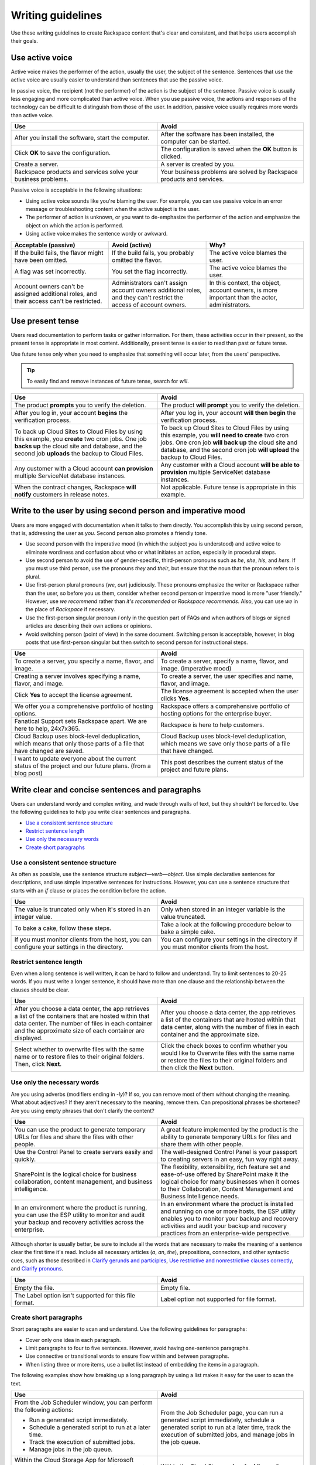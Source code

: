 .. _writing-guidelines:

========================
Writing guidelines
========================

Use these writing guidelines to create Rackspace content that's clear and
consistent, and that helps users accomplish their goals.

Use active voice
~~~~~~~~~~~~~~~~

Active voice makes the performer of the action, usually the user, the subject
of the sentence. Sentences that use the active voice are usually easier to
understand than sentences that use the passive voice.

In passive voice, the recipient (not the performer) of the action is the
subject of the sentence. Passive voice is usually less engaging and more
complicated than active voice. When you use passive voice, the actions and
responses of the technology can be difficult to distinguish from those of the
user. In addition, passive voice usually requires more words than active voice.

.. list-table::
   :widths: 50 50
   :header-rows: 1

   * - Use
     - Avoid
   * - After you install the software, start the computer.
     - After the software has been installed, the computer can be started.
   * - Click **OK** to save the configuration.
     - The configuration is saved when the **OK** button is clicked.
   * - Create a server.
     - A server is created by you.
   * - Rackspace products and services solve your business problems.
     - Your business problems are solved by Rackspace products and services.

Passive voice is acceptable in the following situations:

-  Using active voice sounds like you're blaming the user. For
   example, you can use passive voice in an error message or
   troubleshooting content when the active subject is the user.
-  The performer of action is unknown, or you want to de-emphasize the
   performer of the action and emphasize the object on which the action is
   performed.
-  Using active voice makes the sentence wordy or awkward.

.. list-table::
   :widths: 33 33 33
   :header-rows: 1

   * - Acceptable (passive)
     - Avoid (active)
     - Why?
   * - If the build fails, the flavor might have been omitted.
     - If the build fails, you probably omitted the flavor.
     - The active voice blames the user.
   * - A flag was set incorrectly.
     - You set the flag incorrectly.
     - The active voice blames the user.
   * - Account owners can't be assigned additional roles, and their access
       can't be restricted.
     - Administrators can't assign account owners additional roles, and they
       can't restrict the access of account owners.
     - In this context, the object, account owners, is more important than the
       actor, administrators.

Use present tense
~~~~~~~~~~~~~~~~~

Users read documentation to perform tasks or gather information. For them,
these activities occur in their present, so the present tense is appropriate in
most content. Additionally, present tense is easier to read than past or future
tense.

Use future tense only when you need to emphasize that something will occur
later, from the users' perspective.

.. tip::

   To easily find and remove instances of future tense, search for *will*.

.. list-table::
   :widths: 50 50
   :header-rows: 1

   * - Use
     - Avoid
   * - The product **prompts** you to verify the deletion.
     - The product **will prompt** you to verify the deletion.
   * - After you log in, your account **begins** the verification process.
     - After you log in, your account **will then begin** the verification
       process.
   * - To back up Cloud Sites to Cloud Files by using this example, you
       **create** two cron jobs. One job **backs up** the cloud site and
       database, and the second job **uploads** the backup to Cloud Files.
     - To back up Cloud Sites to Cloud Files by using this example, you **will
       need to create** two cron jobs. One cron job **will back up** the cloud
       site and database, and the second cron job **will upload** the backup to
       Cloud Files.
   * - Any customer with a Cloud account **can provision** multiple ServiceNet
       database instances.
     - Any customer with a Cloud account **will be able to provision** multiple
       ServiceNet database instances.
   * - When the contract changes, Rackspace **will notify** customers in
       release notes.
     - Not applicable. Future tense is appropriate in this example.

.. _write-to-the-user:

Write to the user by using second person and imperative mood
~~~~~~~~~~~~~~~~~~~~~~~~~~~~~~~~~~~~~~~~~~~~~~~~~~~~~~~~~~~~

Users are more engaged with documentation when it talks to them directly. You
accomplish this by using second person, that is, addressing the user as *you*.
Second person also promotes a friendly tone.

-  Use second person with the imperative mood (in which the subject *you* is
   understood) and active voice to eliminate wordiness and confusion about who
   or what initiates an action, especially in procedural steps.

-  Use second person to avoid the use of gender-specific, third-person pronouns
   such as *he*, *she*, *his*, and *hers*. If you must use third person, use
   the pronouns *they* and *their*, but ensure that the noun that the pronoun
   refers to is plural.

-  Use first-person plural pronouns (*we*, *our*) judiciously. These pronouns
   emphasize the writer or Rackspace rather than the user, so before you us
   them, consider whether second person or imperative mood is more "user
   friendly." However, use *we recommend* rather than *it's recommended* or
   *Rackspace recommends*. Also, you can use *we* in the place of *Rackspace*
   if necessary.

-  Use the first-person singular pronoun *I* only in the question part of FAQs
   and when authors of blogs or signed articles are describing their own
   actions or opinions.

-  Avoid switching person (point of view) in the same document. Switching
   person is acceptable, however, in blog posts that use first-person singular
   but then switch to second person for instructional steps.

.. list-table::
   :widths: 50 50
   :header-rows: 1

   * - Use
     - Avoid
   * - To create a server, you specify a name, flavor, and image.
     - To create a server, specify a name, flavor, and image. (imperative mood)
   * - Creating a server involves specifying a name, flavor, and image.
     - To create a server, the user specifies and name, flavor, and image.
   * - Click **Yes** to accept the license agreement.
     - The license agreement is accepted when the user clicks **Yes**.
   * - We offer you a comprehensive portfolio of hosting options.
     - Rackspace offers a comprehensive portfolio of hosting options for the
       enterprise buyer.
   * - Fanatical Support sets Rackspace apart. We are here to help, 24x7x365.
     - Rackspace is here to help customers.
   * - Cloud Backup uses block-level deduplication, which means that only those
       parts of a file that have changed are saved.
     - Cloud Backup uses block-level deduplication, which means we save only
       those parts of a file that have changed.
   * - I want to update everyone about the current status of the project and
       our future plans. (from a blog post)
     - This post describes the current status of the project and future plans.

Write clear and concise sentences and paragraphs
~~~~~~~~~~~~~~~~~~~~~~~~~~~~~~~~~~~~~~~~~~~~~~~~

Users can understand wordy and complex writing, and wade through walls of text,
but they shouldn't be forced to. Use the following guidelines to help you write
clear sentences and paragraphs.

-  `Use a consistent sentence
   structure <#use-a-consistent-sentence-structure>`__
-  `Restrict sentence length <#restrict-sentence-length>`__
-  `Use only the necessary words <#use-only-the-necessary-words>`__
-  `Create short paragraphs <#create-short-paragraphs>`__

Use a consistent sentence structure
-----------------------------------

As often as possible, use the sentence structure *subject*—*verb*—*object*.
Use simple declarative sentences for descriptions, and use simple imperative
sentences for instructions. However, you can use a sentence structure that
starts with an *if* clause or places the condition before the action.

.. list-table::
   :widths: 50 50
   :header-rows: 1

   * - Use
     - Avoid
   * - The value is truncated only when it's stored in an integer value.
     - Only when stored in an integer variable is the value truncated.
   * - To bake a cake, follow these steps.
     - Take a look at the following procedure below to bake a simple cake.
   * - If you must monitor clients from the host, you can configure your
       settings in the directory.
     - You can configure your settings in the directory if you must monitor
       clients from the host.

Restrict sentence length
------------------------

Even when a long sentence is well written, it can be hard to follow and
understand. Try to limit sentences to 20-25 words. If you must write a longer
sentence, it should have more than one clause and the relationship between the
clauses should be clear.

.. list-table::
   :widths: 50 50
   :header-rows: 1

   * - Use
     - Avoid
   * - After you choose a data center, the app retrieves a list of the
       containers that are hosted within that data center. The number of files
       in each container and the approximate size of each container are
       displayed.
     - After you choose a data center, the app retrieves a list of the
       containers that are hosted within that data center, along with the
       number of files in each container and the approximate size.
   * - Select whether to overwrite files with the same name or to restore files
       to their original folders. Then, click **Next**.
     - Click the check boxes to confirm whether you would like to Overwrite
       files with the same name or restore the files to their original folders
       and then click the **Next** button.

Use only the necessary words
----------------------------

Are you using adverbs (modifiers ending in *-ly*)? If so, you can remove most
of them without changing the meaning. What about adjectives? If they aren't
necessary to the meaning, remove them. Can prepositional phrases be shortened?
Are you using empty phrases that don't clarify the content?

.. list-table::
   :widths: 50 50
   :header-rows: 1

   * - Use
     - Avoid
   * - You can use the product to generate temporary URLs for files and share
       the files with other people.
     - A great feature implemented by the product is the ability to generate
       temporary URLs for files and share them with other people.
   * - Use the Control Panel to create servers easily and quickly.
     - The well-designed Control Panel is your passport to creating servers in
       an easy, fun way right away.
   * - SharePoint is the logical choice for business collaboration, content
       management, and business intelligence.
     - The flexibility, extensibility, rich feature set and ease-of-use offered
       by SharePoint make it the logical choice for many businesses when it
       comes to their Collaboration, Content Management and Business
       Intelligence needs.
   * - In an environment where the product is running, you can use the ESP
       utility to monitor and audit your backup and recovery activities across
       the enterprise.
     - In an environment where the product is installed and running on one or
       more hosts, the ESP utility enables you to monitor your backup and
       recovery activities and audit your backup and recovery practices from an
       enterprise-wide perspective.

Although shorter is usually better, be sure to include all the words that are
necessary to make the meaning of a sentence clear the first time it's read.
Include all necessary articles (*a*, *an*, *the*), prepositions, connectors,
and other syntactic cues, such as those described in
`Clarify gerunds and participles <#clarify-gerunds-and-participles>`__,
`Use restrictive and nonrestrictive clauses
correctly <#use-restrictive-and-nonrestrictive-clauses-correctly>`__,
and `Clarify pronouns <#clarify-pronouns>`__.

.. list-table::
   :widths: 50 50
   :header-rows: 1

   * - Use
     - Avoid
   * - Empty the file.
     - Empty file.
   * - The Label option isn't supported for this file format.
     - Label option not supported for file format.

Create short paragraphs
-----------------------

Short paragraphs are easier to scan and understand. Use the following
guidelines for paragraphs:

- Cover only one idea in each paragraph.
- Limit paragraphs to four to five sentences. However, avoid having
  one-sentence paragraphs.
- Use connective or transitional words to ensure flow within and between
  paragraphs.
- When listing three or more items, use a bullet list instead of embedding the
  items in a paragraph.

The following examples show how breaking up a long paragraph by using a
list makes it easy for the user to scan the text.

.. list-table::
   :widths: 50 50
   :header-rows: 1

   * - Use
     - Avoid
   * - From the Job Scheduler window, you can perform the following actions:


       - Run a generated script immediately.

       - Schedule a generated script to run at a later time.

       - Track the execution of submitted jobs.

       - Manage jobs in the job queue.
     - From the Job Scheduler page, you can run a generated script immediately,
       schedule a generated script to run at a later time, track the execution
       of submitted jobs, and manage jobs in the job queue.
   * - Within the Cloud Storage App for Microsoft SharePoint, you can delete a
       single file or multiple files from a container:


       - Delete a single file by clicking the delete icon to the right of the
         file's name.

       - Delete multiple files at one time by selecting the cloud icon to the
         left of each file's name and then clicking **Delete Selected**. Rows
         that you select for deletion are highlighted with a dark gray
         background.


       When you delete a file, it's permanently removed from the
       Cloud Files container.
     - Within the Cloud Storage App for Microsoft SharePoint, you can delete a
       single file or multiple files from a container. You can delete a single
       file by clicking the delete icon to the right of the file's name. You
       can delete multiple files at one time by selecting the cloud icon to the
       left of each file's name and then clicking Delete Selected. Rows that
       you select for deletion are highlighted with a dark gray background.
       When you delete a file, it's permanently removed from the Cloud Files
       container.

Use short, familiar words and phrases
~~~~~~~~~~~~~~~~~~~~~~~~~~~~~~~~~~~~~

Use short, familiar words and phrases to convey an idea clearly. Such
words and phrases are more conversational, save space, are easier to
scan, and are often easier for non-native English speakers to
understand. Use a longer word or phrase only if necessary to convey a
special meaning.

If a word has variant spellings that are equally acceptable (such as
*canceled* and *cancelled*), use the shorter spelling.

.. list-table::
   :widths: 50 50
   :header-rows: 1

   * - Use
     - Avoid
   * - Now we test on Python 2.7.x, but we plan to support Python 3.3.x.
     - At the current time we test on Python 2.7.x, but in the future we will
       fully support Python 3.3.x.
   * - This guide is designed to get you started with the service and to answer
       your questions about the service.
     - This guide is designed to get you up and running with the service and to
       answer any questions that you may have about the service.

Use consistent terminology
~~~~~~~~~~~~~~~~~~~~~~~~~~

Use words as they are defined in a general dictionary, in an accepted
industry dictionary or style guide, or for your particular project. Each
word or phrase should have only one meaning, and should be used
consistently throughout the documentation.

-  Don't use the same word to describe two or more different concepts.
   For example, don't use *agent* to refer to both a person and a
   process.

-  If a word has both a technical meaning and a general meaning, don't
   use it to express both meanings. Instead, use a synonym for the
   general meaning. For example, use *interface* as a noun that means
   user interface. Instead of also using *interface* as a verb, use
   *interact*.

-  Don't use different words to mean the same thing. Standardize on the
   use of one word for a particular object. Technical writing isn't
   creative writing, and you shouldn't be concerned that you will bore
   users with colorless prose. Clarity is the goal, so using a
   precise set of terms consistently is required. Following is a common
   example of multiple terms that refer to the same thing:

   -  menu command *(the preferred term)*
   -  menu item
   -  menu option

-  Use a word as only one part of speech. Many words can be correctly
   used as a verb and as a noun or an adjective, such as *display*.
   However, using the same word as more than one part of speech in the
   same document can be confusing to users and translators, so avoid
   it when possible.

-  Avoid fabricated words. Examples of fabricated words are
   *marketecture* or *edutainment*. Most such words are specific to a
   single business culture and aren't understood in other cultures.

-  Standardize words and spelling across a documentation set.

-  Don't use terms with different meanings interchangeably. Some terms
   have similar but distinct meanings and shouldn't be used
   interchangeably. For example:

   -  environment, platform
   -  version, release
   -  panel, screen
   -  window, dialog box

For guidelines about specific words, see :ref:`alphabetical-list-of-terms`.

Use simple action verbs, and don't turn them into nouns
~~~~~~~~~~~~~~~~~~~~~~~~~~~~~~~~~~~~~~~~~~~~~~~~~~~~~~~

Verbs carry the action in a sentence, and they make your documentation
come alive for users. To make the biggest impact with your writing,
use strong, simple, action verbs, and use the guidelines in this
section.

-  `Use action-oriented verbs <#use-action-oriented-verbs>`__
-  `Avoid nouns built from verbs <#avoid-nouns-built-from-verbs>`__
-  `Use the simplest tense <#use-the-simplest-tense>`__
-  `Use helping verbs accurately <#use-helping-verbs-accurately>`__
-  `Use single-word verbs <#use-single-word-verbs>`__
-  `Don't use verbs as nouns or
   adjectives <#don't-use-verbs-as-nouns-or-adjectives>`__
-  `Don't use nonverbs as verbs <#don't-use-nonverbs-as-verbs>`__
-  `Use transitive verbs transitively, not
   intransitively <#use-transitive-verbs-transitively-not-intransitively>`__
-  `Don't humanize inanimate objects <#don't-humanize-inanimate-objects>`__

Use action-oriented verbs
-------------------------

Verbs are supposed to carry the action in a sentence. However, when you use
verbs like *be*, *have*, *make*, or *do* (and their variants), or when you use
gerunds (*-ing* words), nouns carry the action and weaken the meaning. Shift
the focus from nouns to verbs by replacing weak verbs and gerunds with strong,
action-oriented verbs. Relying on verbs rather than nouns usually makes
sentences shorter, clearer, and more direct.

.. list-table::
   :widths: 50 50
   :header-rows: 1

   * - Use
     - Avoid
   * - Rackspace **leads** the industry.
     - Rackspace **is** the industry leader.
   * - Role-Based Access Control (RBAC) **restricts** service access to
       authorized users.
     - Role-Based Access Control (RBAC) **is** a method of restricting service
       access to authorized users.
   * - If the node **can't access the Internet**, the installation process
       fails.
     - If the node **doesn't have Internet access**, the installation process
       fails.
   * - To create a server, **specify** a name, flavor, and image.
     - You create a server **by specifying** a name, flavor, and image.
   * - When you **create** a server, ...
     - When **creating** a server, ...

Avoid nouns built from verbs
----------------------------

Many nouns are built from verbs, for example, *description* and *explanation*.
Such nouns are called *nominalizations*. Sentences that include a
nominalization *and* a verb can often be simplified by changing the
nominalization back into a verb and omitting the existing verb (as shown in the
following examples).

.. list-table::
   :widths: 50 50
   :header-rows: 1

   * - Use
     - Avoid
   * - The following table **describes** each of the products.
     - The following table **provides a description of** each of these
       products.
   * - **Install** the product by completing the following tasks.
     - **Perform the installation** of the product by completing the following
       tasks.
   * - The program **encrypts** user IDs and passwords.
     - The program **enables the encryption of** user IDs and passwords.

Use the simplest tense
----------------------

Simple verbs, such as verbs in the present tense, are easier to read and
understand than complex verbs, such as verbs in the progressive or
perfect tense, or verbs combined with helping verbs (such as *can*,
*may*, *might*, *must*, and *should*).

.. list-table::
   :widths: 50 50
   :header-rows: 1

   * - Use
     - Avoid
   * - Before you perform this task, **complete** the prerequisites.
     - Before you perform this task, you **should have completed** the
       prerequisites.
   * - To start, three ports **are** open: ssh, http, and https.
     - To start, you **are going to have** three ports open: ssh, http, and
       https.
   * - If you **use** a Red Hat distribution, iptables works a little
       differently.
     - If you **are using** a Red Hat distribution, iptables works a little
       differently.

.. _helping-verbs:

Use helping verbs accurately
----------------------------

If you need to use the following helping verbs, use them accurately and
consistently:

- **Can**: Use *can* to indicate the ability to perform an action.
- **May**: Use *may* to indicate permission.
- **Might**: Use *might* to indicate probability or possibility.
- **Must**: You can use *must* to indicate the necessity of an action. However,
  in general, use the imperative mood, which implies the subject *you* and
  doesn't require *must* but still indicates necessity.
- **Should**: Use *should* to tell users what they *ought* to do. Because
  *should* implies uncertainty, avoid using it unless you explain further.

.. list-table::
   :widths: 100
   :header-rows: 1

   * - Use
   * - You **can** customize Cloud Queues to achieve a wide range of
       performance, durability, availability, and efficiency goals.
   * - If you need space, you **may** uninstall the program.
   * - A service **might** expose endpoints in different regions.
   * - The worker **must** delete the message when work is done.
   * - To avoid losing a claim in the middle of processing a message, clients
       **should** periodically renew claims during long-running batches of
       work.

Use single-word verbs
---------------------

When possible, use single-word verbs rather than phrasal verbs (verbs
followed by prepositions or adverbs). For example, use *omit* rather
than *leave out*, or shorten *start up* to *start*. One-word verbs are
easier to understand and to translate.

If you must use a phrasal verb, keep the parts of the verb together
unless that changes the meaning of the sentence. Some acceptable phrasal
verbs are *back up*, *log in*, *set up*, *shut down*, and *work around*.

.. note::

   Don't turn a phrasal verb into a single-word verb. For
   example, don't use *login*, *setup*, or *workaround* as verbs. These
   single-word terms should be used only as nouns or adjectives.

.. list-table::
   :widths: 50 50
   :header-rows: 1

   * - Use
     - Avoid
   * - **Determine** the type of encryption (32-bit or 64-bit) that your
       computer uses.
     - **Figure out** the type of encryption (32-bit or 64-bit) that your
       computer uses.
   * - **Click** the link.
     - **Click on** the link.
   * - You can safely **back up a database** by using Rackspace Cloud Backup.
     - You can safely **back a database up** by using Rackspace Cloud Backup.

Don't use verbs as nouns or adjectives
---------------------------------------

If a word is defined in the dictionary as a verb, don't use it as a
noun or adjective. Some verbs that are commonly misused as nouns or
adjectives are *configure*, *compile*, *debug*, and *install*.

.. list-table::
   :widths: 50 50
   :header-rows: 1

   * - Correct
     - Incorrect
   * - After **installation** is completed, you can **configure** the product.
     - When you complete the **install**, you can begin the **configure**.
   * - After rubygems **is compiled**, the following message appears at the
       bottom of the output text.
     - When the **compile process** is finished, the following message appears
       at the bottom of the output text.

Don't use nonverbs as verbs
----------------------------

Don't use nouns or adjectives as verbs, and don't add verb suffixes to
abbreviations, nouns, or conjunctions.

.. list-table::
   :widths: 50 50
   :header-rows: 1

   * - Correct
     - Incorrect
   * - You can **reorganize** the table space.
     - You can **REORG** the table space.
   * - Verify the change **by using the ping command** to contact the server.
     - Verify the change **by pinging** the server.
   * - Some databases and search engines **insert the AND operator** between
       adjacent words in a keyword search.
     - Some databases and search engines **AND** adjacent words in a keyword
       search.
   * - **Navigate** to the new directory.
     - **CD** to the new directory.

Use transitive verbs transitively, not intransitively
-----------------------------------------------------

Transitive verbs, such as *load*, *display*, *complete*, and *execute*,
require a direct object. Intransitive verbs don't require a direct
object. Be sure to use each type of verb correctly.

To avoid using a transitive verb intransitively, you can make it passive
if the performer of the action is understood or not important.

.. list-table::
   :widths: 50 50
   :header-rows: 1

   * - Correct
     - Incorrect
   * - The installation program **loads** the files.

       *or*

       The files **are loaded**.
     - The files **load**.
   * - The product **displays** the available servers in the right pane.

       *or*

       The available servers **are displayed** in the right pane.
     - The available servers **display** in the right pane.
   * - After the installation **is completed**, ensure that the FTP services
       are running.
     - After the installation **completes**, ensure that the FTP services are
       running.

Don't humanize inanimate objects
--------------------------------

Be careful not to ascribe human feelings, motivations, and actions to
inanimate objects. For example, a software program doesn't know, need,
remember, see, think, understand, or want. However, it can detect,
record, require, store, check, calculate, and process.

The following anthropomorphic verbs are acceptable in the computer
industry: accept, calculate, deny, detect, interact, interpret, listen,
refuse, read, and write.

.. list-table::
   :widths: 50 50
   :header-rows: 1

   * - Use
     - Avoid
   * - When you reference your modules in your script by using a PHP function
       like ``include()`` or ``require()``, the server **can find** them.
     - When you reference your modules in your script by using a PHP function
       like ``include()`` or ``require()``, the server **knows where to look
       for** them.
   * - Mission-critical web-based applications and workloads **require** an HA
       solution.
     - Mission-critical web-based applications and workloads **need** an HA
       solution.
   * - The software **stores** your security profile and uses it the next time
       you log in.
     - The software **remembers** your security profile and uses it the next
       time you log in.

Clarify gerunds and participles
~~~~~~~~~~~~~~~~~~~~~~~~~~~~~~~

Participles are verbs that end in *-ed* or *-ing* and act as modifiers. Gerunds
are verbs that end in *-ing* and act as nouns. Both types of words are useful
and acceptable, but confusion can arise if they aren't placed correctly in a
sentence. For example, the word *meeting* can be a gerund or a participle (or
even a noun) depending on its placement in a sentence. When you use gerunds and
participles, ensure that the meaning is clear.

.. list-table::
   :widths: 50 50
   :header-rows: 1

   * - Use
     - Avoid
   * - A job can include **metadata that schedules** the program to run at a
       specified date and time.
     - A job can include **scheduling metadata** that enables the program to
       run at a specified date and time.
   * - Public Cloud is infrastructure **that consists of** shared resources,
       deployed on a self-service basis over the Internet.
     - Public Cloud is infrastructure **consisting of** shared resources,
       deployed on a self-service basis over the Internet.
   * - Test the certificate **by using** a browser to connect to your server.
     - Test the certificate **using** a browser to connect to your server.
   * - When **you use** a load balancer with a public-facing IP address, this
       address becomes the IP address of your website.
     - When **using** a load balancer with a public-facing IP address, this
       address becomes the IP address of your website.

The last example illustrates a dangling modifier. In the "Avoid"
example, *using* doesn't have a subject, so the implied subject is
*address*, which is incorrect. If the implied subject isn't correct,
you must revise the sentence to provide a subject for the modifying
phrase.

Gerunds are used to start headings for process topics. Ensure that their
meaning is clear.

.. list-table::
   :widths: 50 50
   :header-rows: 1

   * - Use
     - Avoid
   * - Options for editing

       *or*

       Editing of options
     - Editing options
   * - Billing for services
     - Billing services
   * - Changing the DNS settings on Windows
     - Changing DNS settings on Windows
   * - Changing a password
     - Changing passwords

.. _use-interjections-with-care:

Use interjections with care
~~~~~~~~~~~~~~~~~~~~~~~~~~~

An interjection is an emotional greeting or phrase, usually followed by
an exclamation point. For example, expressions such as *Hooray!*,
*Excuse me!*, *Sorry!*, *No thank you!*, *Oh dear!*, and *Hey, that's
mine!* are interjections.

In rare cases, an interjection might be appropriate. For example, at the
end of a procedure that targets *novice* users, you might write,
"Congratulations! You successfully created your first cloud server."

However, because the tone of an interjection can be condescending, use
them sparingly and with care.

.. _restrictive-clauses:

Use *that* and *which* correctly
~~~~~~~~~~~~~~~~~~~~~~~~~~~~~~~~~~~~~~~~~~~~~~~~~~~~

A *restrictive* clause is essential to the meaning of a sentence because it
limits the noun to which it refers. If you omit a restrictive clause, you
change the meaning of the sentence. You indicate a restrictive clause with the
relative pronoun *that* or *who*, and you don't set off a restrictive clause
with commas.

A *nonrestrictive* clause doesn't change the core meaning of the
sentence. You set off a nonrestrictive clause with commas and the
relative pronoun *which* or *who*.

.. list-table::
   :widths: 50 50
   :header-rows: 1

   * - Restrictive clause
     - Nonrestrictive clause
   * - He hired the man **who came from Kansas**. (Not the man from Idaho)
     - Jackhammers, **which are useful for breaking up concrete**, are on sale.
   * - Enter the user name and password **that you just created**. (Not the
       user name and password that you created last month)
     - The hourly backups are rolled into a nightly backup, **which is retained
       for two days**.

Be sure to clarify restrictive clauses, as follows:

-  Include the relative pronoun (usually *that*). You can identify
   restrictive clauses in which *that* is missing by looking for two
   successive nouns.
-  Don't substitute *which* for *that*.

.. list-table::
   :widths: 50 50
   :header-rows: 1

   * - Use
     - Avoid
   * - Enter the user name and password **that you just created**.
     - Enter the user name and password **you just created**.

       Enter the user name and password **which you just created**.
   * - A task presents **information that a user needs** to achieve a
       specific goal.
     - A task presents **information a user needs** to achieve a specific
       goal.

       A task presents **information which a user needs** to achieve a
       specific goal.

Use pronouns sparingly
~~~~~~~~~~~~~~~~~~~~~~

Pronouns are useful, but you must ensure that their antecedents (the
words that they are used in place of) are clear, and that they (the
pronouns) don’t contribute to vagueness and ambiguity.

The following pronouns often cause problems, so use them carefully: *it*,
*this*, *there*, and *that*.

It
--

Ensure that the antecedent of *it* is clear. If multiple singular nouns
precede *it*, any of them could be the antecedent.

Avoid using *it is* (or *it's*) to begin a sentence. Such a construction hides the
real subject of the sentence.

.. list-table::
   :widths: 50 50
   :header-rows: 1

   * - Use
     - Avoid
   * - You can store the value and use it again later.
     - The product stores the value in the configuration file. You can use it
       again later. (The antecedent of it could be the product, the value, or
       the file.)
   * - You must close all open windows before you run the script.
     - It is important that you close all open windows before you run the
       script.

This
----

Avoid beginning a sentence with the pronoun *this*, unless you follow
*this* with a noun to clarify its meaning.

.. list-table::
   :widths: 50 50
   :header-rows: 1

   * - Use
     - Avoid
   * - This option causes an error when you run the program.
     - This causes an error when you run the program.

There
-----

Avoid using *there is* and *there are* as the subject of a sentence or
clause. Using *there* shifts the focus away from the real subject and
often uses unnecessary words.

.. list-table::
   :widths: 50 50
   :header-rows: 1

   * - Use
     - Avoid
   * - This option has no parameter
       *or*
       No parameter exists for this option.
     - There is no parameter for this option.
   * - When errors occur in the script, the product writes information to the
       message log.
     - When there are errors in the script, the product writes information to
       the message log.
   * - The Cloud Sites FTP service supports resumable uploading. If a
       connection fails during an upload, you don't need to restart the upload
       from the beginning.
     - The Cloud Sites FTP service supports resumable uploading. This means
       that if there is a connection failure during an upload, it doesn't have
       to be started from the beginning.

That
----

Although you should use *that* as a relative pronoun (see `Use
restrictive and nonrestrictive clauses
correctly <#use-restrictive-and-nonrestrictive-clauses-correctly>`__),
avoid using it as a demonstrative pronoun (which stands in for or points
to a noun). Instead, use it as an adjective and follow it with a noun.

.. list-table::
   :widths: 50 50
   :header-rows: 1

   * - Use
     - Avoid
   * - Use that method.
     - That is the method to use.
   * - You can also edit or delete your CNAME by managing your DNS in your
       existing tool.
     - If you want to edit or delete your CNAME, you can also do that by
       managing your DNS in your existing tool.

Use positive statements
~~~~~~~~~~~~~~~~~~~~~~~

Positive statements are easier to understand than negative statements and are
typically shorter.

.. list-table::
   :widths: 50 50
   :header-rows: 1

   * - Use
     - Avoid
   * - The software works properly when installed correctly.
     - The software won't work properly unless you install it correctly.
   * - Remember to involve your business users in the scheduling process.
     - Don't forget to involve your business users in the scheduling process.
   * - Sometimes you want to prevent a search engine from indexing a website.
     - It isn't uncommon in certain situations to not want to allow indexing
       of a site by a search engine.

Also, try to avoid the following negative words, using instead the
suggested alternatives. However, always be honest and transparent about
issues.

.. list-table::
   :widths: 50 50
   :header-rows: 1

   * - Avoid
     - Alternative
   * - damage
     - affect
   * - catastrophic
     - serious
   * - bad
     - Use *serious* or add an explanation
   * - fail
     - unable to
   * - kill
     - cancel
   * - fatal
     - serious
   * - destroy
     - remove
   * - wrong
     - incorrect, inconsistent

Use consistent references to time, space, and versions
~~~~~~~~~~~~~~~~~~~~~~~~~~~~~~~~~~~~~~~~~~~~~~~~~~~~~~

Use the following terms consistently:

.. list-table::
   :widths: 33 33 33
   :header-rows: 1

   * - Terms
     - Usage
     - Examples
   * - before, after
     - To locate an action in time
     - **Before** you print your document, save it.

       **After** you save your document, you can print it.
   * - following, preceding
     - To locate an item in space

       **Note**: Don't use *above*, *below*, *earlier*, *later*, *before*, or
       *after* as references to information in text. Where possible, use
       specific references. If you can't make specific references, use
       *preceding* and *following* as adjectives for elements such as
       figures and tables.
     - The **preceding** information explains how to print a document
       correctly.

       The utility analyzes the **following** information to prepare the
       report.
   * - earlier, later
     - To refer to product releases (version numbers).

       **Note**: Don't use *higher*, *lower*, *above*, *below*, *older*, or
       *newer*.
     - The required namespace kernel features aren't available in the default
       kernel shipped with Red Hat Enterprise Linux 6.4, CentOS 6.4, and
       **earlier** versions of these operating systems.

       Rackspace Private Cloud version 4.0 hasn't been tested on versions of
       Ubuntu **later** than 12.04.

Use correct punctuation
~~~~~~~~~~~~~~~~~~~~~~~

When you use correct punctuation, you help users understand what you mean
*the first time* they read the text. Following are a few basic guidelines to
apply:

-  Use a comma before the last item in a series (known as the *serial*
   comma).
-  Use a comma to separate independent clauses, and be sure to include a
   coordinating conjunction.
-  Avoid using semicolons to separate clauses. They can make long
   sentences seem even longer. You can almost always use a period in the
   place of a semicolon.
-  Don't use a slash mark (/) to present a choice among, or a series
   of, actions or objects. Rewrite the phrase to eliminate the slash
   mark. Exceptions are established terms like *client/server* and
   *read/write*.

For additional specific punctuation guidelines and examples, see
:ref:`punctuation`. For basic rules about punctuation, see a grammar book,
such as the *Harbrace College Handbook*.

.. note::

   Avoid using exclamation points, question marks, ellipses, or
   single quotation marks in text. Although these punctuation marks might
   appear in code elements, messages, literal commands, or UIs, they're rarely
   useful when writing descriptions or instructions for users. One
   exception is the use of question marks in FAQ topics.

.. _avoid-obscure-words:

Avoid obscure non-English words and abbreviations
~~~~~~~~~~~~~~~~~~~~~~~~~~~~~~~~~~~~~~~~~~~~~~~~~

Some non-English words and abbreviations might be unfamiliar to some users.
Latin abbreviations in particular, like *i.e.*, *e.g.*, and *etc.*, are
unnecessarily vague. The following table lists terms and abbreviations to
avoid, and their preferred alternatives.

.. list-table::
   :widths: 50 50
   :header-rows: 1

   * - Non-English word
     - English alternative
   * - e.g.
     - for example, such as
   * - etc.
     - and so on
   * - i.e.
     - that is
   * - per, as per
     - according to, by way of

       **Note**: The use of *per* to mean *for each* is acceptable and is
       preferable to using a slash mark.
   * - via
     - through
   * - vs.
     - versus, or an appropriate term

Write for a global audience
~~~~~~~~~~~~~~~~~~~~~~~~~~~

Rackspace is a global company, with customers in many countries. A small
amount of content has been translated, but most has not, which means
that many customers who don't speak English as their first language
consume our English content. All of the guidelines in this topic ("Basic
writing guidelines") are designed to make content easy to understand for
all audiences, but the following guidelines will especially clarify
content for global audiences.

-  `Don't use idioms or
   colloquialisms <#don't-use-idioms-or-colloquialisms>`__
-  `Avoid metaphorical terms <#avoid-metaphorical-terms>`__
-  `Don't use humor <#don't-use-humor>`__
-  `Use jargon carefully <#use-jargon-carefully>`__
-  `Use culture-neutral language and
   examples <#use-culture-neutral-language-and-examples>`__
-  `Use culture-neutral graphics <#use-culture-neutral-graphics>`__
-  `Avoid abbreviated date formats <#avoid-abbreviated-date-formats>`__

Don't use idioms or colloquialisms
-----------------------------------

An *idiom* is an expression whose meaning can't be derived from the
literal meaning of the individual words. Some examples are *in a
nutshell*, *the bottom line*, *across the board*, and *on the fly*.

A *colloquialism* is an expression considered more appropriate to
familiar and casual conversation than to formal speech or to formal
writing. Although we might like to establish a more conversational tone
in some content, colloquialisms can be hard for non-native English
speakers to understand.

Avoid idioms and colloquialisms as often as possible.

The following table lists some idioms and colloquialisms, and provides
alternatives that you can use.

.. list-table::
   :widths: 50 50
   :header-rows: 1

   * - Idiom or colloquialism
     - Alternative
   * - for the most part
     - generally
   * - bear in mind, keep in mind
     - consider, remember
   * - keep an eye out for
     - look for
   * - figure out
     - determine
   * - stand for
     - represent
   * - come across
     - encounter
   * - fine tune
     - refine, customize
   * - get a feel for
     - become familiar with
   * - in light of
     - because of
   * - set aside
     - defer, allocate
   * - kind of like
     - similar to
   * - lots of
     - many
   * - what's more
     - moreover
   * - a hair smaller than
     - slightly smaller than
   * - when you're done
     - when you're finished

Avoid metaphorical terms
------------------------

A *metaphor* is a figure of speech in which a word or phrase that
denotes one kind of object or action is used in place of another to
suggest a likeness or analogy between them. Although some common
metaphors are easy even for people who don't speak English as a first
language, avoid them as often as possible.

The following table provides some examples of metaphorical terms that
can easily be replaced with one or more words.

.. list-table::
   :widths: 50 50
   :header-rows: 1

   * - Metaphor
     - Alternative
   * - a handful of companies
     - a few companies
   * - table a discussion
     - postpone a discussion
   * - the vanilla model
     - the standard model
   * - avoid common pitfalls
     - avoid common problems
   * - the drawback of frequent updates
     - the disadvantage of frequent updates

Don't use humor
----------------

Humor is culture specific. What might be funny in one culture might be
offensive or obscene in another culture. Humor doesn't translate well,
literally or figuratively, so don't use it.

Use jargon carefully
--------------------

*Jargon* is the specialized language of a profession. Jargon can be
useful for technical audiences, but it can be meaningless to novice
users and difficult to translate. Don't use jargon if you can
easily and correctly use a more common or familiar term, or if the
jargon obfuscates rather than clarifies the meaning. However, if the
jargon is essential to the technical meaning of the content, use it. If
the audience isn't highly technical, consider explaining any jargon
that you use.

The following table lists some jargon typically used in the high tech
industry and some possible alternatives.

.. list-table::
   :widths: 33 33 33
   :header-rows: 1

   * - Jargon
     - Alternative
     - Examples
   * - abort (verb)
     - stop, end, cancel
     - If an error occurs during data entry, the update process stops.
   * - boot, reboot (v)
     - start, restart
     - To apply your changes, restart the server.
   * - bounce (v)
     - restart
     - Restart the service.
   * - box (noun)
     - computer, server
     - The configuration specifies four servers.
   * - cache (v)
     - place in cache
     - For quick access, you can place the command in cache.
   * - debug (v)
     - resolve
     - After you resolve the problem, restart the server.
   * - dropped (adj)
     - discontinued
     - In this release, support for Windows is discontinued.
   * - execute (v)
     - run
     - Run the script.
   * - fire, fire up (v)
     - start
     - After repairs are completed, you can start the server.
   * - freeze (v)
     - stop responding
     - If the console stops responding, restart the application.
   * - grayed, grayed out (adj)
     - unavailable, dimmed
     - You can't reduce the size of a Windows server, so options for smaller
       size servers are unavailable.
   * - hang (v)
     - stop responding
     - A severe error might cause the server to stop responding.
   * - interface (v)
     - connect, communicate, interact
     - Host 1 interacts with Host 2.
   * - kill (v)
     - stop, end, terminate
     - You can terminate the process by pressing Ctrl+C.
   * - launch (v)
     - start
     - Start the application monitor in debug mode.
   * - machine (n)
     - computer, server
     - If a UFO lands in the data center, the servers stop working.

       **Note**:When referring to a virtual machine (VM), *machine* is correct.

   * - ping (v)
     - contact, alert
     - To verify the connection, use the ping command to contact the other
       server.
   * - sanity check (v)
     - test, evaluate
     - You can use a pre-existing function to evaluate the data that users
       enter.
   * - slave (n, adj)
     - subordinate, secondary (adj)
     - Database replication that uses a master database server and a secondary
       (or slave) database server provides key advantages.
   * - spin up (v)
     - create
     - If you need more capacity, create a new server.
   * - throw (v)
     - generate
     - If the program fails, an error is generated.

Use culture-neutral language and examples
-----------------------------------------

Cultural references and examples in your documentation can cause
problems for a global audience and for translation. Sounds, colors,
animals, gestures, events, and symbols don't convey the same meaning in
every culture.

-  Don't use the names of places, public figures, or holidays. If you
   must, use examples that represent a variety of cultures or that are
   internationally recognized. For example, use international cities,
   such as Paris, New York, Tokyo, London, and Hong Kong.

-  Don't use political, religious, ethnic, or historical references.

-  Don't use metaphors that are specific to one culture (for example,
   an American football metaphor).

Use generic examples that work in any target market.

If you create "named" users for extended examples or scenarios, use
names that represent a variety of ethnic backgrounds, genders, and
locations.

Use culture-neutral graphics
----------------------------

Use graphics whenever possible to present processes and complex ideas.
However, be aware of the following possible issues:

-  Some users don't typically read from left to right. If a
   graphics illustrates a sequence, make that sequence explicit by using
   numbers, arrows, or directional terms.

-  Don't rely on color alone to convey meaning. The color red, for
   example, has different meanings in different countries so could be
   interpreted differently by different users. Also, colors can have
   political or religious significance. Use neutral colors as often as
   possible.

-  Don't use a picture of a hand by itself (for example, a hand that is
   pointing). Almost every hand gesture is offensive to someone. A
   picture of a hand that is holding an item or interacting with
   something is generally acceptable.

-  Use generic or international images. Some examples are soccer players
   and equipment, generic landscapes, pens and pencils, and generic
   images of computer equipment. Avoid using images of men, women,
   flags, maps, animals, alcohol, trendy objects, historical references,
   or film, cartoon, or video characters.

Avoid abbreviated date formats
------------------------------

Date formats vary among cultures. Write out dates, unless you're
showing a literal representation as it's displayed in the software or
you need to use an abbreviation in a table or figure. If you use
abbreviations, include an explanation and use the abbreviated format
consistently.

.. list-table::
   :widths: 50 50
   :header-rows: 1

   * - Use
     - Avoid
   * - August 12, 2012
     - 8/12/2012

       8-12-12

For more guidance about writing dates, see :ref:`dates`.
